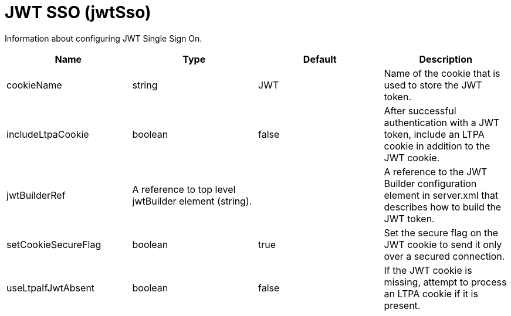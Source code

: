 = +JWT SSO+ (+jwtSso+)
:linkcss: 
:page-layout: config
:nofooter: 

+Information about configuring JWT Single Sign On.+

[cols="a,a,a,a",width="100%"]
|===
|Name|Type|Default|Description

|+cookieName+

|string +


|+JWT+

|+Name of the cookie that is used to store the JWT token.+

|+includeLtpaCookie+

|boolean +


|+false+

|+After successful authentication with a JWT token, include an LTPA cookie in addition to the JWT cookie.+

|+jwtBuilderRef+

|A reference to top level jwtBuilder element (string). +


|

|+A reference to the JWT Builder configuration element in server.xml that describes how to build the JWT token.+

|+setCookieSecureFlag+

|boolean +


|+true+

|+Set the secure flag on the JWT cookie to send it only over a secured connection.+

|+useLtpaIfJwtAbsent+

|boolean +


|+false+

|+If the JWT cookie is missing, attempt to process an LTPA cookie if it is present.+
|===
